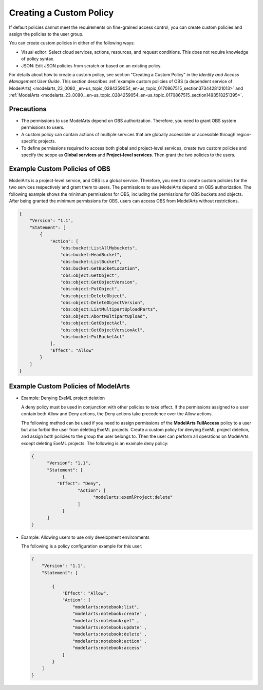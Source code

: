 .. _modelarts_23_0080:

Creating a Custom Policy
========================

If default policies cannot meet the requirements on fine-grained access control, you can create custom policies and assign the policies to the user group.

You can create custom policies in either of the following ways:

-  Visual editor: Select cloud services, actions, resources, and request conditions. This does not require knowledge of policy syntax.
-  JSON: Edit JSON policies from scratch or based on an existing policy.

For details about how to create a custom policy, see section "Creating a Custom Policy" in the *Identity and Access Management User Guide*. This section describes :ref:`example custom policies of OBS (a dependent service of ModelArts) <modelarts_23_0080__en-us_topic_0284259054_en-us_topic_0170867515_section3734428121013>` and :ref:`ModelArts <modelarts_23_0080__en-us_topic_0284259054_en-us_topic_0170867515_section1493518251395>`.

Precautions
-----------

-  The permissions to use ModelArts depend on OBS authorization. Therefore, you need to grant OBS system permissions to users.
-  A custom policy can contain actions of multiple services that are globally accessible or accessible through region-specific projects.
-  To define permissions required to access both global and project-level services, create two custom policies and specify the scope as **Global services** and **Project-level services**. Then grant the two policies to the users.

.. _modelarts_23_0080__en-us_topic_0284259054_en-us_topic_0170867515_section3734428121013:

Example Custom Policies of OBS
------------------------------

ModelArts is a project-level service, and OBS is a global service. Therefore, you need to create custom policies for the two services respectively and grant them to users. The permissions to use ModelArts depend on OBS authorization. The following example shows the minimum permissions for OBS, including the permissions for OBS buckets and objects. After being granted the minimum permissions for OBS, users can access OBS from ModelArts without restrictions.

.. code-block::

   {
       "Version": "1.1",
       "Statement": [
           {
               "Action": [
                   "obs:bucket:ListAllMybuckets",
                   "obs:bucket:HeadBucket",
                   "obs:bucket:ListBucket",
                   "obs:bucket:GetBucketLocation",
                   "obs:object:GetObject",
                   "obs:object:GetObjectVersion",
                   "obs:object:PutObject",
                   "obs:object:DeleteObject",
                   "obs:object:DeleteObjectVersion",
                   "obs:object:ListMultipartUploadParts",
                   "obs:object:AbortMultipartUpload",
                   "obs:object:GetObjectAcl",
                   "obs:object:GetObjectVersionAcl",
                   "obs:bucket:PutBucketAcl"
               ],
               "Effect": "Allow"
           }
       ]
   }

.. _modelarts_23_0080__en-us_topic_0284259054_en-us_topic_0170867515_section1493518251395:

Example Custom Policies of ModelArts
------------------------------------

-  Example: Denying ExeML project deletion

   A deny policy must be used in conjunction with other policies to take effect. If the permissions assigned to a user contain both Allow and Deny actions, the Deny actions take precedence over the Allow actions.

   The following method can be used if you need to assign permissions of the **ModelArts FullAccess** policy to a user but also forbid the user from deleting ExeML projects. Create a custom policy for denying ExeML project deletion, and assign both policies to the group the user belongs to. Then the user can perform all operations on ModelArts except deleting ExeML projects. The following is an example deny policy:

   .. code-block::

      { 
            "Version": "1.1", 
            "Statement": [ 
                  { 
                "Effect": "Deny", 
                        "Action": [ 
                              "modelarts:exemlProject:delete" 
                        ] 
                  } 
            ] 
      }

-  Example: Allowing users to use only development environments

   The following is a policy configuration example for this user:

   .. code-block::

      { 
          "Version": "1.1", 
          "Statement": [ 

              { 
                  "Effect": "Allow", 
                  "Action": [ 
                      "modelarts:notebook:list", 
                      "modelarts:notebook:create" ,
                      "modelarts:notebook:get" ,
                      "modelarts:notebook:update" ,
                      "modelarts:notebook:delete" ,
                      "modelarts:notebook:action" ,
                      "modelarts:notebook:access" 
                  ] 
              } 
          ] 
      }
